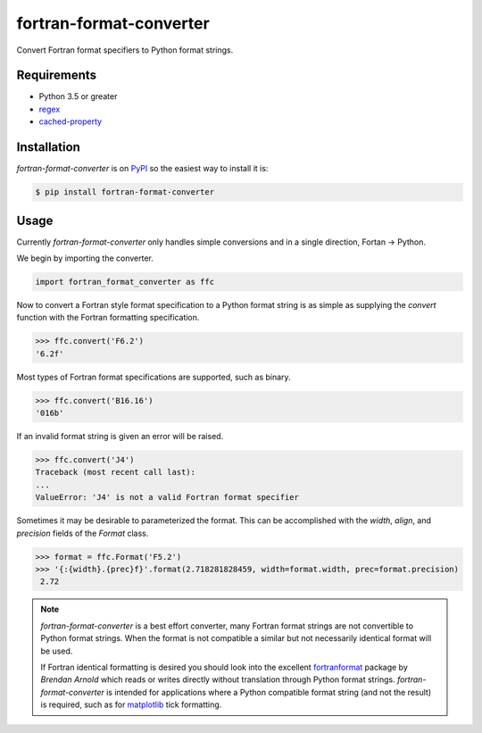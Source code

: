 fortran-format-converter
========================

Convert Fortran format specifiers to Python format strings.

|build-status|
|coverage-status|

|version|
|supported-versions|
|wheel|
|status|



Requirements
------------

* Python 3.5 or greater
* regex_
* cached-property_



Installation
------------

`fortran-format-converter` is on PyPI_ so the easiest way to install it is:

.. code-block:: text

    $ pip install fortran-format-converter



Usage
-----

Currently `fortran-format-converter` only handles simple conversions and in a
single direction, Fortan -> Python.


We begin by importing the converter.

.. code-block:: python

    import fortran_format_converter as ffc

Now to convert a Fortran style format specification to a Python format
string is as simple as supplying the `convert` function with the Fortran
formatting specification.

.. code-block:: python

    >>> ffc.convert('F6.2')
    '6.2f'

Most types of Fortran format specifications are supported, such as binary.

.. code-block:: python

    >>> ffc.convert('B16.16')
    '016b'

If an invalid format string is given an error will be raised.

.. code-block:: python

    >>> ffc.convert('J4')
    Traceback (most recent call last):
    ...
    ValueError: 'J4' is not a valid Fortran format specifier

Sometimes it may be desirable to parameterized the format.  This can be
accomplished with the `width`, `align`, and `precision` fields of the
`Format` class.

.. code-block:: python

    >>> format = ffc.Format('F5.2')
    >>> '{:{width}.{prec}f}'.format(2.718281828459, width=format.width, prec=format.precision)
     2.72

.. note::

    `fortran-format-converter` is a best effort converter, many Fortran format
    strings are not convertible to Python format strings.  When the format is
    not compatible a similar but not necessarily identical format will be used.

    If Fortran identical formatting is desired you should look into the
    excellent fortranformat_ package by *Brendan Arnold* which reads or writes
    directly without translation through Python format strings.
    `fortran-format-converter` is intended for applications where a Python
    compatible format string (and not the result) is required, such as for
    matplotlib_ tick formatting.


.. _PyPI: https://pypi.org/
.. _fortranformat: https://bitbucket.org/brendanarnold/py-fortranformat/src
.. _matplotlib: https://matplotlib.org/
.. _regex: https://bitbucket.org/mrabarnett/mrab-regex
.. _cached-property: https://github.com/pydanny/cached-property

.. |build-status| image:: https://travis-ci.com/ccarocean/fortran-format-converter.svg?branch=master&style=flat
   :target: https://travis-ci.com/ccarocean/fortran-format-converter
   :alt: Build status

.. |coverage-status| image:: http://codecov.io/gh/ccarocean/fortran-format-converter/coverage.svg?branch=master
   :target: http://codecov.io/gh/ccarocean/fortran-format-converter?branch=master
   :alt: Test coverage

.. |version| image:: https://img.shields.io/pypi/v/fortran-format-converter.svg
    :alt: PyPI Package latest release
    :target: https://pypi.python.org/pypi/fortran-format-converter

.. |status| image:: https://img.shields.io/pypi/status/fortran-format-converter.svg
    :alt: Status
    :target: https://pypi.python.org/pypi/fortran-format-converter

.. |wheel| image:: https://img.shields.io/pypi/wheel/fortran-format-converter.svg
    :alt: PyPI Wheel
    :target: https://pypi.python.org/pypi/fortran-format-converter

.. |supported-versions| image:: https://img.shields.io/pypi/pyversions/fortran-format-converter.svg
    :alt: Supported versions
    :target: https://pypi.python.org/pypi/fortran-format-converter

.. |supported-implementations| image:: https://img.shields.io/pypi/implementation/fortran-format-converter.svg
    :alt: Supported implementations
    :target: https://pypi.python.org/pypi/fortran-format-converter
